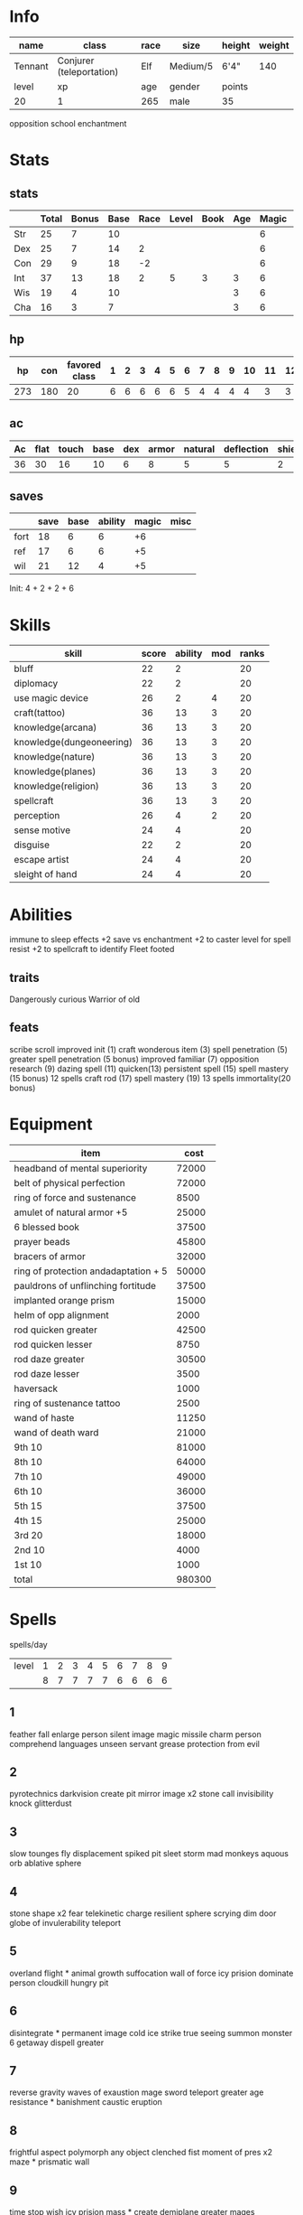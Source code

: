 * Info
  #+NAME:info
  | name    | class                    | race | size     | height | weight |
  |---------+--------------------------+------+----------+--------+--------|
  | Tennant | Conjurer (teleportation) | Elf  | Medium/5 | 6'4"   |    140 |
  |---------+--------------------------+------+----------+--------+--------|
  | level   | xp                       | age  | gender   | points |        |
  |---------+--------------------------+------+----------+--------+--------|
  | 20      | 1                        | 265  | male     | 35     |        |
  opposition school enchantment

  
* Stats
** stats
  #+NAME:stats
  |     | Total | Bonus | Base | Race | Level | Book | Age | Magic | age | spells |
  |-----+-------+-------+------+------+-------+------+-----+-------+-----+--------|
  | Str | 25    | 7     |   10 |      |       |      |   |     6 |   3 |      6 |
  | Dex | 25    | 7     |   14 |    2 |       |      |   |     6 |   3 |        |
  | Con | 29    | 9     |   18 |   -2 |       |      |   |     6 |   3 |      4 |
  | Int | 37    | 13    |   18 |    2 |     5 |    3 |   3 |     6 |     |        |
  | Wis | 19    | 4     |   10 |      |       |      |   3 |     6 |     |        |
  | Cha | 16    | 3     |    7 |      |       |      |   3 |     6 |     |        |
  #+TBLFM: $2=vsum($4..$>)::$3=floor(($2-10)/2)
** hp

  |  hp | con | favored class | 1 | 2 | 3 | 4 | 5 | 6 | 7 | 8 | 9 | 10 | 11 | 12 | 13 | 14 | 15 | 16 | 17 | 18 | 19 | 20 |
  |-----+-----+---------------+---+---+---+---+---+---+---+---+---+----+----+----+----+----+----+----+----+----+----+----|
  | 273 | 180 |            20 | 6 | 6 | 6 | 6 | 6 | 5 | 4 | 4 | 4 |  4 |  3 |  3 |  3 |  2 |  2 |  2 |  2 |  2 |  2 |  1 |
  #+TBLFM: $2=(remote(info, @4$1) * remote(stats, @4$3)) :: $3=remote(info@4$1) :: $1=vsum($2..$>)

** ac
  | Ac | flat | touch | base | dex | armor | natural | deflection | shield |
  |----+------+-------+------+-----+-------+---------+------------+--------|
  | 36 |   30 |    16 |   10 |   6 |     8 |       5 |          5 |      2 |
  #+TBLFM: $1=vsum($4..$>):: $2=vsum($4, $6..$>):: $3=vsum($4..$5) :: @2$5=remote(stats,@3$3)
  
** saves
  |      | save | base | ability | magic | misc |
  |------+------+------+---------+-------+------|
  | fort |   18 |    6 |       6 |    +6 |      |
  | ref  |   17 |    6 |       6 |    +5 |      |
  | wil  |   21 |   12 |       4 |    +5 |      |
  #+TBLFM: $2=vsum($3..$>)::@2$4=remote(stats,@4$3)::@3$4=remote(stats,@3$3)::@4$4=remote(stats,@6$3)
  
Init: 4 + 2 + 2 + 6

* Skills
  | skill                    | score | ability | mod | ranks |
  |--------------------------+-------+---------+-----+-------|
  | bluff                    |    22 |       2 |     |    20 |
  | diplomacy                |    22 |       2 |     |    20 |
  | use magic device         |    26 |       2 |   4 |    20 |
  | craft(tattoo)            |    36 |      13 |   3 |    20 |
  | knowledge(arcana)        |    36 |      13 |   3 |    20 |
  | knowledge(dungeoneering) |    36 |      13 |   3 |    20 |
  | knowledge(nature)        |    36 |      13 |   3 |    20 |
  | knowledge(planes)        |    36 |      13 |   3 |    20 |
  | knowledge(religion)      |    36 |      13 |   3 |    20 |
  | spellcraft               |    36 |      13 |   3 |    20 |
  | perception               |    26 |       4 |   2 |    20 |
  | sense motive             |    24 |       4 |     |    20 |
  |--------------------------+-------+---------+-----+-------|
  | disguise                 |    22 |       2 |     |    20 |
  | escape artist            |    24 |       4 |     |    20 |
  | sleight of hand          |    24 |       4 |     |    20 |
  #+TBLFM: $2=vsum($3..$>)::@2$3..@4$3=remote(stats,@7$3)::@5$3..@11$3=remote(stats,@5$3)::@12$3..@13$3=remote(stats,@6$3)::@14$3=remote(stats,@7$3)::@15$3..@16$3=remote(stats,@3$3)

* Abilities
  
immune to sleep effects
+2 save vs enchantment
+2 to caster level for spell resist
+2 to spellcraft to identify
Fleet footed

** traits
   Dangerously curious
   Warrior of old

** feats
   scribe scroll
   improved init (1)
   craft wonderous item (3)
   spell penetration (5)
   greater spell penetration (5 bonus)
   improved familiar (7)
   opposition research (9)
   dazing spell (11)
   quicken(13)
   persistent spell (15)
   spell mastery (15 bonus) 12 spells
   craft rod (17)
   spell mastery (19) 13 spells
   immortality(20 bonus)

* Equipment

  | item                                      |   cost |
  |-------------------------------------------+--------|
  | headband of mental superiority            |  72000 |
  | belt of physical perfection               |  72000 |
  | ring of force and sustenance              |   8500 |
  | amulet of natural armor     +5            |  25000 |
  | 6 blessed book                            |  37500 |
  | prayer beads                              |  45800 |
  | bracers of armor                          |  32000 |
  | ring of protection andadaptation      + 5 |  50000 |
  | pauldrons of unflinching fortitude        |  37500 |
  | implanted orange prism                    |  15000 |
  | helm of opp alignment                     |   2000 |
  | rod quicken greater                       |  42500 |
  | rod quicken lesser                        |   8750 |
  | rod daze greater                          |  30500 |
  | rod daze lesser                           |   3500 |
  | haversack                                 |   1000 |
  |-------------------------------------------+--------|
  | ring of sustenance tattoo                 |   2500 |
  |-------------------------------------------+--------|
  | wand of haste                             |  11250 |
  | wand of death ward                        |  21000 |
  |-------------------------------------------+--------|
  | 9th                             10        |  81000 |
  | 8th                             10        |  64000 |
  | 7th                             10        |  49000 |
  | 6th                             10        |  36000 |
  | 5th                             15        |  37500 |
  | 4th                             15        |  25000 |
  | 3rd                             20        |  18000 |
  | 2nd                             10        |   4000 |
  | 1st                             10        |   1000 |
  |-------------------------------------------+--------|
  | total                                     | 980300 |
  #+TBLFM: @>$2=vsum(@2$2..@-2)
  

* Spells
  
spells/day
| level | 1 | 2 | 3 | 4 | 5 | 6 | 7 | 8 | 9 |
|       | 8 | 7 | 7 | 7 | 7 | 6 | 6 | 6 | 6 |


** 1
   feather fall
   enlarge person
   silent image
   magic missile
   charm person
   comprehend languages
   unseen servant
   grease
   protection from evil
** 2
   pyrotechnics
   darkvision 
   create pit
   mirror image x2
   stone call
   invisibility
   knock
   glitterdust
** 3
   slow
   tounges
   fly
   displacement
   spiked pit
   sleet storm
   mad monkeys
   aquous orb
   ablative sphere
** 4
   stone shape x2
   fear
   telekinetic charge
   resilient sphere
   scrying
   dim door
   globe of invulerability
   teleport

** 5
   overland flight *
   animal growth
   suffocation
   wall of force
   icy prision
   dominate person
   cloudkill
   hungry pit

** 6
   disintegrate *
   permanent image
   cold ice strike
   true seeing
   summon monster 6
   getaway
   dispell greater
** 7
   reverse gravity
   waves of exaustion
   mage sword
   teleport greater 
   age resistance *
   banishment
   caustic eruption
** 8
   frightful aspect
   polymorph any object
   clenched fist
   moment of pres x2
   maze *
   prismatic wall
** 9
   time stop
   wish
   icy prision mass *
   create demiplane greater
   mages disjunction x 2
   mages mag enclosure

* Spellbook
** 1
*** feather fall
*** enlarge person
*** silent image
*** magic missile
*** charm person
*** comprehend languages
*** unseen servant
*** grease
*** protection from evil
** 2
*** pyrotechnics
*** darkvision
*** create pit
*** mirror image
*** stone call
*** invisibility
*** knock
*** glitterdust
** 3
*** slow
*** tounges
*** fly
*** displacement
*** spiked pit
*** sleet storm
*** mad monkeys
*** aquous orb
*** ablative sphere
** 4
*** stone shape 
*** fear
*** telekinetic charge
*** resilient sphere
*** scrying
*** dim door
*** globe of invulerability
*** teleport

** 5
*** overland flight 
*** animal growth
*** suffocation
*** wall of force
*** icy prision
*** dominate person
*** cloudkill
*** hungry pit
** 6
*** disintegrate
*** permanent image
*** cold ice strike
*** true seeing
*** summon monster 6
*** getaway
*** dispell greater
** 7
*** banishment
*** spell turning
*** teleport trap
*** caustic eruption
*** create demiplane lesser
*** mage's magnificent mansion
*** phase door
*** plane shift
*** summon monster vii
*** greater arcane sight
*** scrying, greater
*** vision
*** forcecage
*** prismatic spray
*** project image
*** shadow conjuration, greater
*** simulacrum
*** subjective reality
*** control undead
*** control construct
*** elemental body iv
*** firebrand
*** ice body
*** magic army
*** memory of function
*** polymorph, greater
*** reverse gravity
*** statue
*** limited wish
*** waves of exaustion
*** mage sword
*** teleport greater
*** age resistance 
*** banishment
*** caustic eruption
*** 
** 8
*** mind blank
*** protection from spells
*** create demiplane
*** rift of ruin
*** summon monster viii
*** trap the soul
*** dicern location
*** polar ray
*** stormbolts
*** shadow evocation, greater
*** clone
*** horrid wilting
*** frightful aspect
*** polymorph any object
*** clenched fist
*** moment of pres 
*** maze 
*** prismatic wall
*** form of the dragon 3
*** iron body
*** temporal stasis
** 9
*** prismatic sphere
*** create demiplane greater
*** mages disjunction 
*** mages mag enclosure
*** gate
*** summon monster ix
*** tsunami
*** defending sword, mass
*** crusing hand
*** shades
*** astral projection
*** canopic conversion
*** suffocation, mass
*** shapechange
*** etheraalness
*** time stop
*** wish
*** icy prision mass 


* Familiar
  idris
  helm of opposite alignment


